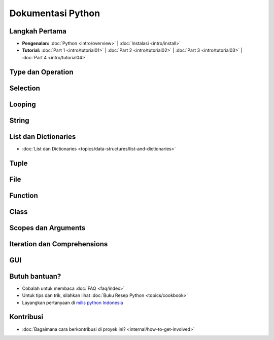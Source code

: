 .. Dokumentasi Python documentation master file, created by
   sphinx-quickstart on Thu Apr 19 09:06:44 2012.
   You can adapt this file completely to your liking, but it should at least
   contain the root `toctree` directive.

==================
Dokumentasi Python
==================

Langkah Pertama
===============

* **Pengenalan:**
  :doc:`Python <intro/overview>` |
  :doc:`Instalasi <intro/install>`

* **Tutorial:**
  :doc:`Part 1 <intro/tutorial01>` |
  :doc:`Part 2 <intro/tutorial02>` |
  :doc:`Part 3 <intro/tutorial03>` |
  :doc:`Part 4 <intro/tutorial04>`

Type dan Operation
==================


Selection
=========

Looping
=======

String
======


List dan Dictionaries
=====================

* :doc:`List dan Dictionaries <topics/data-structures/list-and-dictionaries>`

Tuple
=====

File
====

Function
========

Class
=====

Scopes dan Arguments
====================

Iteration dan Comprehensions
============================


GUI
===

Butuh bantuan?
==============
* Cobalah untuk membaca :doc:`FAQ <faq/index>`
* Untuk tips dan trik, silahkan lihat :doc:`Buku Resep Python <topics/cookbook>`
* Layangkan pertanyaan di `milis python Indonesia <http://tech.groups.yahoo.com/group/id-python/>`_


Kontribusi
==================
* :doc:`Bagaimana cara berkontribusi di proyek ini? <internal/how-to-get-involved>`